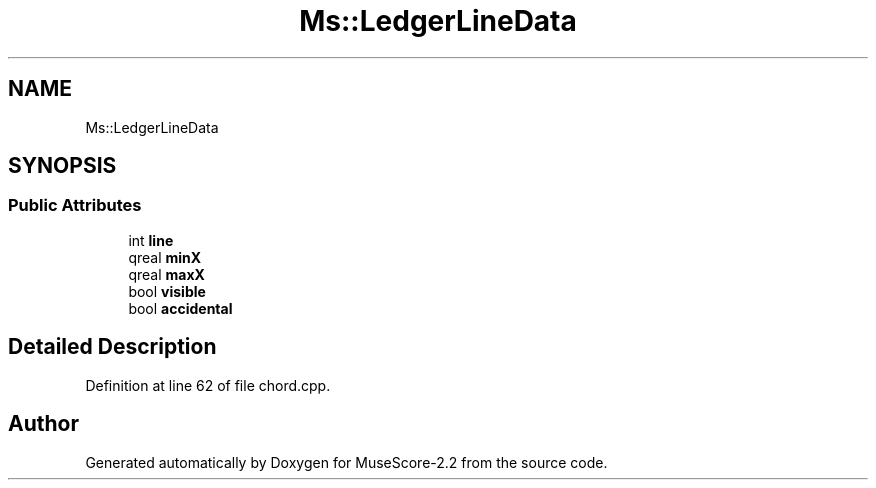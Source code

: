 .TH "Ms::LedgerLineData" 3 "Mon Jun 5 2017" "MuseScore-2.2" \" -*- nroff -*-
.ad l
.nh
.SH NAME
Ms::LedgerLineData
.SH SYNOPSIS
.br
.PP
.SS "Public Attributes"

.in +1c
.ti -1c
.RI "int \fBline\fP"
.br
.ti -1c
.RI "qreal \fBminX\fP"
.br
.ti -1c
.RI "qreal \fBmaxX\fP"
.br
.ti -1c
.RI "bool \fBvisible\fP"
.br
.ti -1c
.RI "bool \fBaccidental\fP"
.br
.in -1c
.SH "Detailed Description"
.PP 
Definition at line 62 of file chord\&.cpp\&.

.SH "Author"
.PP 
Generated automatically by Doxygen for MuseScore-2\&.2 from the source code\&.
